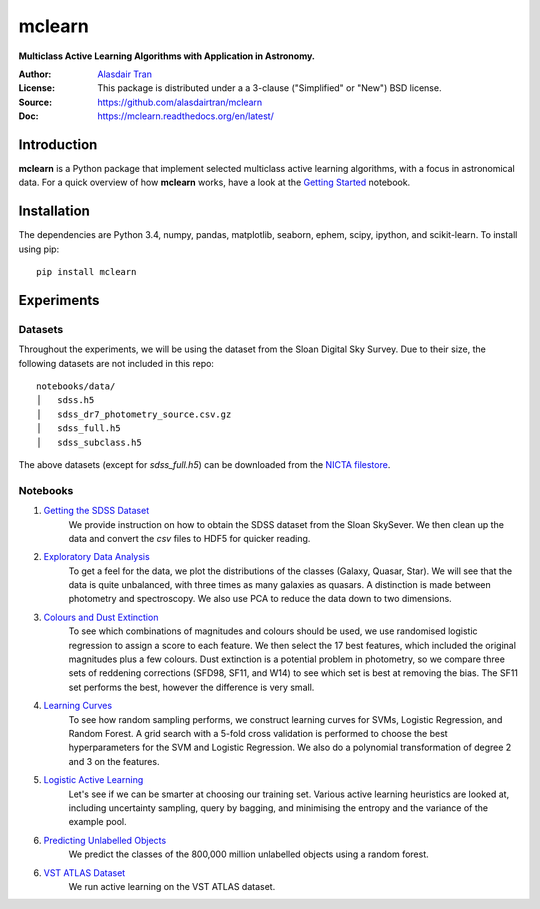 mclearn
=======
**Multiclass Active Learning Algorithms with Application in Astronomy.**

:Author: `Alasdair Tran <http://alasdairtran.com>`_
:License: This package is distributed under a a 3-clause ("Simplified" or "New") BSD license.
:Source: `<https://github.com/alasdairtran/mclearn>`_
:Doc: `<https://mclearn.readthedocs.org/en/latest/>`_

.. image:: https://travis-ci.org/alasdairtran/mclearn.svg
    :target: https://travis-ci.org/alasdairtran/mclearn

.. image:: https://coveralls.io/repos/alasdairtran/mclearn/badge.svg?branch=master&service=github
  :target: https://coveralls.io/github/alasdairtran/mclearn?branch=master


       
Introduction
------------
**mclearn** is a Python package that implement selected multiclass active learning
algorithms, with a focus in astronomical data. For a quick overview of how
**mclearn** works, have a look at the `Getting Started`_ notebook.


Installation
------------
The dependencies are Python 3.4, numpy, pandas, matplotlib, seaborn, ephem, scipy, ipython,
and scikit-learn. To install using pip::

  pip install mclearn



Experiments
-----------
Datasets
~~~~~~~~
Throughout the experiments, we will be using the dataset from the Sloan Digital Sky Survey.
Due to their size, the following datasets are not included in this repo: ::

  notebooks/data/
  │   sdss.h5
  │   sdss_dr7_photometry_source.csv.gz
  │   sdss_full.h5  
  │   sdss_subclass.h5

The above datasets (except for `sdss_full.h5`)
can be downloaded from the `NICTA filestore <http://filestore.nicta.com.au/mlrg-data/astro/>`__.

Notebooks
~~~~~~~~~

1. `Getting the SDSS Dataset`_
    We provide instruction on how to obtain the SDSS dataset from the Sloan SkySever.
    We then clean up the data and convert the `csv` files to HDF5 for quicker reading.

2. `Exploratory Data Analysis`_
    To get a feel for the data, we plot the distributions of the classes (Galaxy, Quasar, Star).
    We will see that the data is quite unbalanced, with three times as many galaxies as quasars.
    A distinction is made between photometry and spectroscopy. We also use PCA to reduce the
    data down to two dimensions.

3. `Colours and Dust Extinction`_
    To see which combinations of magnitudes and colours should be used, we use randomised 
    logistic regression to assign a score to each feature. We then select the 17 best features, 
    which included the original magnitudes plus a few colours. Dust extinction is a potential
    problem in photometry, so we compare three sets of reddening corrections (SFD98, SF11, and
    W14) to see which set is best at removing the bias. The SF11 set performs the best, however
    the difference is very small.

4. `Learning Curves`_
    To see how random sampling performs, we construct learning curves for SVMs, Logistic
    Regression, and Random Forest. A grid search with a 5-fold cross validation
    is performed to choose the best hyperparameters for the SVM and Logistic Regression.
    We also do a polynomial transformation of degree 2 and 3 on the features.

5. `Logistic Active Learning`_
    Let's see if we can be smarter at choosing our training set. Various active learning
    heuristics are looked at, including uncertainty sampling, query by bagging, and
    minimising the entropy and the variance of the example pool.

6. `Predicting Unlabelled Objects`_
    We predict the classes of the 800,000 million unlabelled objects using a random
    forest.

6. `VST ATLAS Dataset`_
    We run active learning on the VST ATLAS dataset.


.. _Getting Started:
   notebooks/getting_started.ipynb
.. _Getting the SDSS Dataset:
   notebooks/01_getting_sdss_dataset.ipynb
.. _Exploratory Data Analysis:
   notebooks/02_exploratory_analysis.ipynb
.. _Colours and Dust Extinction:
   notebooks/03_colours_and_dust_extinction.ipynb
.. _Learning Curves:
   notebooks/04_learning_curves.ipynb
.. _Logistic Active Learning:
   notebooks/05_logistic_active_learning.ipynb
.. _Predicting Unlabelled Objects:
   notebooks/06_predicting_unlabelled_objects.ipynb
.. _VST ATLAS Dataset:
   notebooks/07_vstatlas.ipynb
